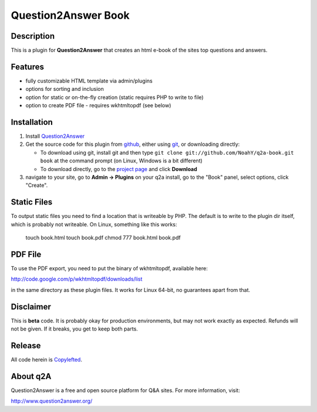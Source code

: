 =======================================
Question2Answer Book
=======================================
-----------
Description
-----------
This is a plugin for **Question2Answer** that creates an html e-book of the sites top questions and answers.

--------
Features
--------
- fully customizable HTML template via admin/plugins
- options for sorting and inclusion
- option for static or on-the-fly creation (static requires PHP to write to file)
- option to create PDF file - requires wkhtmltopdf (see below)

------------
Installation
------------
#. Install Question2Answer_
#. Get the source code for this plugin from github_, either using git_, or downloading directly:

   - To download using git, install git and then type 
     ``git clone git://github.com/NoahY/q2a-book.git book``
     at the command prompt (on Linux, Windows is a bit different)
   - To download directly, go to the `project page`_ and click **Download**

#. navigate to your site, go to **Admin -> Plugins** on your q2a install, go to the "Book" panel, select options, click "Create".

.. _Question2Answer: http://www.question2answer.org/install.php
.. _git: http://git-scm.com/
.. _github:
.. _project page: https://github.com/NoahY/q2a-book

------------
Static Files
------------

To output static files you need to find a location that is writeable by PHP.  The default is to write to the plugin dir itself, which is probably not writeable.  On Linux, something like this works:

  touch book.html
  touch book.pdf
  chmod 777 book.html book.pdf

------------
PDF File
------------

To use the PDF export, you need to put the binary of wkhtmltopdf, available here:

http://code.google.com/p/wkhtmltopdf/downloads/list

in the same directory as these plugin files.  It works for Linux 64-bit, no guarantees apart from that.

----------
Disclaimer
----------
This is **beta** code.  It is probably okay for production environments, but may not work exactly as expected.  Refunds will not be given.  If it breaks, you get to keep both parts.

-------
Release
-------
All code herein is Copylefted_.

.. _Copylefted: http://en.wikipedia.org/wiki/Copyleft

---------
About q2A
---------
Question2Answer is a free and open source platform for Q&A sites. For more information, visit:

http://www.question2answer.org/

